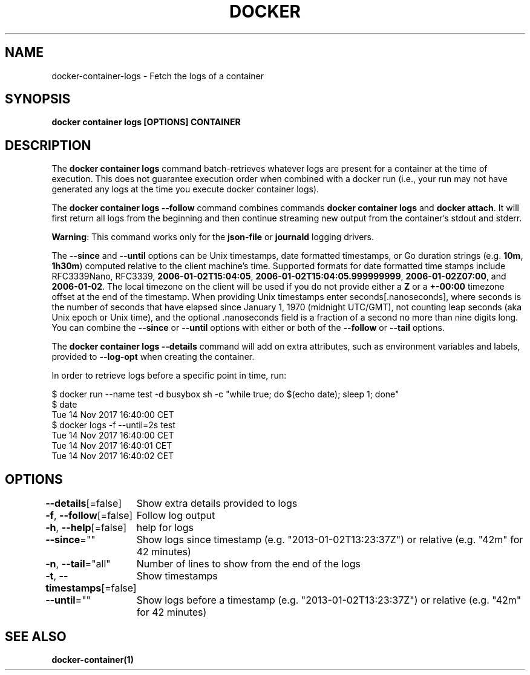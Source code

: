 .nh
.TH "DOCKER" "1" "Jun 2024" "Docker Community" "Docker User Manuals"

.SH NAME
.PP
docker-container-logs - Fetch the logs of a container


.SH SYNOPSIS
.PP
\fBdocker container logs [OPTIONS] CONTAINER\fP


.SH DESCRIPTION
.PP
The \fBdocker container logs\fP command batch-retrieves whatever logs are present for
a container at the time of execution. This does not guarantee execution
order when combined with a docker run (i.e., your run may not have generated
any logs at the time you execute docker container logs).

.PP
The \fBdocker container logs --follow\fP command combines commands \fBdocker container logs\fP and
\fBdocker attach\fP\&. It will first return all logs from the beginning and
then continue streaming new output from the container's stdout and stderr.

.PP
\fBWarning\fP: This command works only for the \fBjson-file\fP or \fBjournald\fP
logging drivers.

.PP
The \fB--since\fR and \fB--until\fR options can be Unix timestamps, date formatted timestamps,
or Go duration strings (e.g. \fB10m\fR, \fB1h30m\fR) computed relative to the client machine's
time. Supported formats for date formatted time stamps include RFC3339Nano,
RFC3339, \fB2006-01-02T15:04:05\fR, \fB2006-01-02T15:04:05.999999999\fR,
\fB2006-01-02Z07:00\fR, and \fB2006-01-02\fR\&. The local timezone on the client will be
used if you do not provide either a \fBZ\fR or a \fB+-00:00\fR timezone offset at the
end of the timestamp.  When providing Unix timestamps enter
seconds[.nanoseconds], where seconds is the number of seconds that have elapsed
since January 1, 1970 (midnight UTC/GMT), not counting leap  seconds (aka Unix
epoch or Unix time), and the optional .nanoseconds field is a fraction of a
second no more than nine digits long. You can combine the \fB--since\fR or \fB--until\fR
options with either or both of the \fB--follow\fR or \fB--tail\fR options.

.PP
The \fBdocker container logs --details\fR command will add on extra attributes, such as
environment variables and labels, provided to \fB--log-opt\fR when creating the
container.

.PP
In order to retrieve logs before a specific point in time, run:

.EX
$ docker run --name test -d busybox sh -c "while true; do $(echo date); sleep 1; done"
$ date
Tue 14 Nov 2017 16:40:00 CET
$ docker logs -f --until=2s test
Tue 14 Nov 2017 16:40:00 CET
Tue 14 Nov 2017 16:40:01 CET
Tue 14 Nov 2017 16:40:02 CET

.EE


.SH OPTIONS
.PP
\fB--details\fP[=false]
	Show extra details provided to logs

.PP
\fB-f\fP, \fB--follow\fP[=false]
	Follow log output

.PP
\fB-h\fP, \fB--help\fP[=false]
	help for logs

.PP
\fB--since\fP=""
	Show logs since timestamp (e.g. "2013-01-02T13:23:37Z") or relative (e.g. "42m" for 42 minutes)

.PP
\fB-n\fP, \fB--tail\fP="all"
	Number of lines to show from the end of the logs

.PP
\fB-t\fP, \fB--timestamps\fP[=false]
	Show timestamps

.PP
\fB--until\fP=""
	Show logs before a timestamp (e.g. "2013-01-02T13:23:37Z") or relative (e.g. "42m" for 42 minutes)


.SH SEE ALSO
.PP
\fBdocker-container(1)\fP
